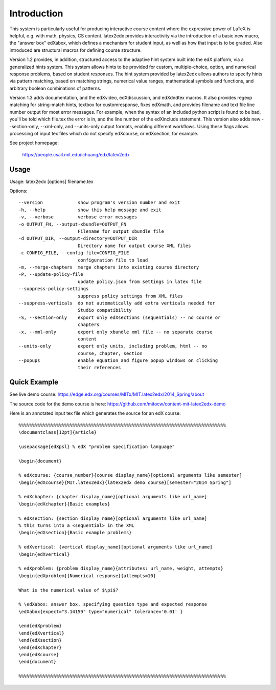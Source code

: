 Introduction
============

This system is particularly useful for producing interactive course
content where the expressive power of LaTeX is helpful, e.g. with
math, physics, CS content. latex2edx provides interactivity via the
introduction of a basic new macro, the "answer box" \edXabox, which
defines a mechanism for student input, as well as how that input is to
be graded. Also introduced are structural macros for defining course
structure.

Version 1.2 provides, in addition, structured access to the adaptive hint 
system built into the edX platform, via a generalized hints system. 
This system allows hints to be provided for custom, multiple-choice,
option, and numerical response problems, based on student responses.  
The hint system provided by latex2edx allows authors to specify hints
via pattern matching, based on matching strings, numerical value ranges,
mathematical symbols and functions, and arbitrary boolean combinations of
patterns.

Version 1.3 adds documentation, and the edXvideo, edXdiscussion, and edXdndtex macros.  
It also provides regexp matching for string-match hints, textbox for customresponse,
fixes edXmath, and provides filename and text file line number output for most
error messages.  For example, when the syntax of an included python script is 
found to be bad, you'll be told which file.tex the error is in, and the line
number of the edXinclude statement.  This version also adds new --section-only,
--xml-only, and --units-only output formats, enabling different workflows.  Using these flags
allows processing of input tex files which do not specify edXcourse, or edXsection,
for example.  

See project homepage: 

   https://people.csail.mit.edu/ichuang/edx/latex2edx

Usage
-----

Usage: latex2edx [options] filename.tex

Options::

    --version             show program's version number and exit
    -h, --help            show this help message and exit
    -v, --verbose         verbose error messages
    -o OUTPUT_FN, --output-xbundle=OUTPUT_FN
                          Filename for output xbundle file
    -d OUTPUT_DIR, --output-directory=OUTPUT_DIR
                          Directory name for output course XML files
    -c CONFIG_FILE, --config-file=CONFIG_FILE
                          configuration file to load
    -m, --merge-chapters  merge chapters into existing course directory
    -P, --update-policy-file
                          update policy.json from settings in latex file
    --suppress-policy-settings
                          suppress policy settings from XML files
    --suppress-verticals  do not automatically add extra verticals needed for
                          Studio compatibility
    -S, --section-only    export only edXsections (sequentials) -- no course or
                          chapters
    -x, --xml-only        export only xbundle xml file -- no separate course
                          content
    --units-only          export only units, including problem, html -- no
                          course, chapter, section
    --popups              enable equation and figure popup windows on clicking
                          their references

Quick Example
-------------

See live demo course: https://edge.edx.org/courses/MITx/MIT.latex2edx/2014_Spring/about

The source code for the demo course is here: https://github.com/mitocw/content-mit-latex2edx-demo

Here is an annotated input tex file which generates the source for an edX course::

    %%%%%%%%%%%%%%%%%%%%%%%%%%%%%%%%%%%%%%%%%%%%%%%%%%%%%%%%%%%%%%%%%%%%%%%%%%%%%
    \documentclass[12pt]{article}
    
    \usepackage{edXpsl}	% edX "problem specification language"
    
    \begin{document}
    
    % edXcourse: {course_number}{course display_name}[optional arguments like semester]
    \begin{edXcourse}{MIT.latex2edx}{latex2edx demo course}[semester="2014 Spring"]
    
    % edXchapter: {chapter display_name}[optional arguments like url_name]
    \begin{edXchapter}{Basic examples}
    
    % edXsection: {section display_name}[optional arguments like url_name]
    % this turns into a <sequential> in the XML
    \begin{edXsection}{Basic example problems}
    
    % edXvertical: {vertical display_name}[optional arguments like url_name]
    \begin{edXvertical}
    
    % edXproblem: {problem display_name}{attributes: url_name, weight, attempts}
    \begin{edXproblem}{Numerical response}{attempts=10}
    
    What is the numerical value of $\pi$?

    % \edXabox: answer box, specifying question type and expected response
    \edXabox{expect="3.14159" type="numerical" tolerance='0.01' }
    
    \end{edXproblem}
    \end{edXvertical}
    \end{edXsection}
    \end{edXchapter}
    \end{edXcourse}
    \end{document}
    
    %%%%%%%%%%%%%%%%%%%%%%%%%%%%%%%%%%%%%%%%%%%%%%%%%%%%%%%%%%%%%%%%%%%%%%%%%%%%%
